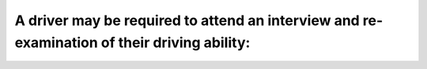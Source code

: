 .. raw:: html

   <div class="question-page">
   <div class="test-name">Ontario G1 Driving License Knowledge Test (Rules of the Road)｜2024</div>

.. meta::
   :description: A driver may be required to attend an interview and re-examination of their driving ability:
   :keywords: driver re-examination, demerit points, driving skills

.. raw:: html

   <div class="question-card">


A driver may be required to attend an interview and re-examination of their driving ability:
========================================================================================================================================================================================

.. raw:: html

   <hr>

.. raw:: html

   <div id="q48" class="quiz">
       <div class="option" id="q48-A" onclick="selectOption('q48', 'A', true)">
           A. When 9 demerit points have been accumulated
       </div>
       <div class="option" id="q48-B" onclick="selectOption('q48', 'B', false)">
           B. When 3 demerit points have been accumulated
       </div>
       <div class="option" id="q48-C" onclick="selectOption('q48', 'C', false)">
           C. When 6 demerit points have been accumulated
       </div>
       <div class="option" id="q48-D" onclick="selectOption('q48', 'D', false)">
           D. When 15 demerit points have been accumulated
       </div>
       <p id="q48-result" class="result"></p>
   </div>

   <hr>

.. dropdown:: ►|explanation|

   Drivers with 9 demerit points must demonstrate improved driving skills or face penalties.

.. raw:: html

   <div class="nav-buttons">
       <a href="q47.html" class="button">|prev_question|</a>
       <span class="page-indicator">48 / 106</span>
       <a href="q49.html" class="button">|next_question|</a>
   </div>
   </div>

   </div>
